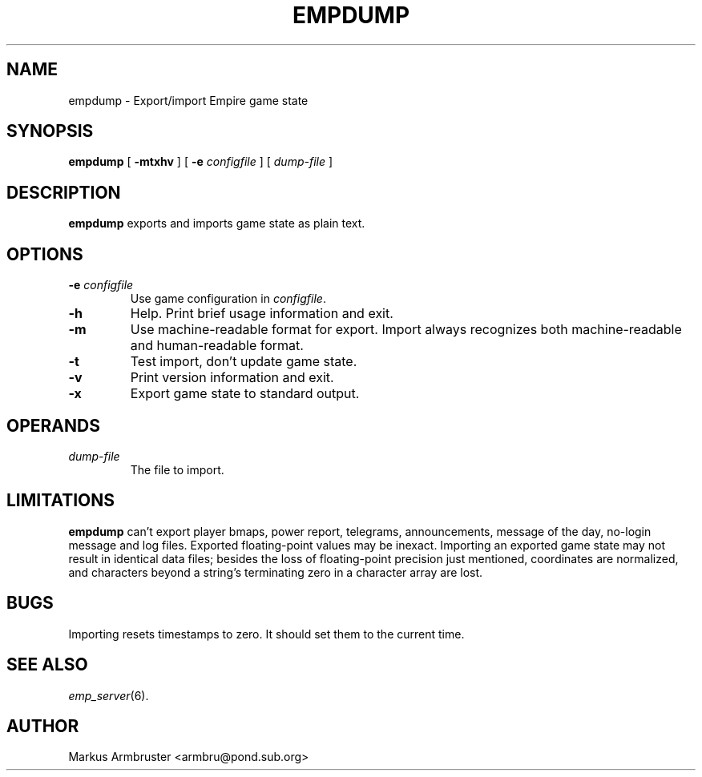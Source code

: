 .TH EMPDUMP 6
.SH NAME
empdump \- Export/import Empire game state
.SH SYNOPSIS
.B empdump
[
.B \-mtxhv
]
[
.BI \-e " configfile"
]
[
.I dump-file
]
.br
.SH DESCRIPTION
.B empdump
exports and imports game state as plain text.
.SH OPTIONS
.TP
.BI \-e " configfile"
Use game configuration in \fIconfigfile\fR.
.TP
.B \-h
Help.  Print brief usage information and exit.
.TP
.TP
.B \-m
Use machine-readable format for export.  Import always recognizes both
machine-readable and human-readable format.
.TP
.B \-t
Test import, don't update game state.
.TP
.B \-v
Print version information and exit.
.TP
.B \-x
Export game state to standard output.
.SH OPERANDS
.TP
.I dump-file
The file to import.
.SH "LIMITATIONS"
.B empdump
can't export player bmaps, power report, telegrams, announcements,
message of the day, no-login message and log files.  Exported
floating-point values may be inexact.  Importing an exported game
state may not result in identical data files; besides the loss of
floating-point precision just mentioned, coordinates are normalized,
and characters beyond a string's terminating zero in a character array
are lost.
.SH "BUGS"
Importing resets timestamps to zero.  It should set them to the
current time.
.SH "SEE ALSO"
\fIemp_server\fR(6).
.SH AUTHOR
Markus Armbruster <armbru@pond.sub.org>
